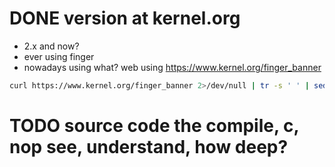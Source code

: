 * DONE version at kernel.org
  CLOSED: [2019-06-27 목 10:53]

- 2.x and now?
- ever using finger
- nowadays using what? web using https://www.kernel.org/finger_banner

#+BEGIN_SRC sh
curl https://www.kernel.org/finger_banner 2>/dev/null | tr -s ' ' | sed -e 's/e version/e . version/' -e 's/t version/t . version/'
#+END_SRC

* TODO source code the compile, c, nop see, understand, how deep?
